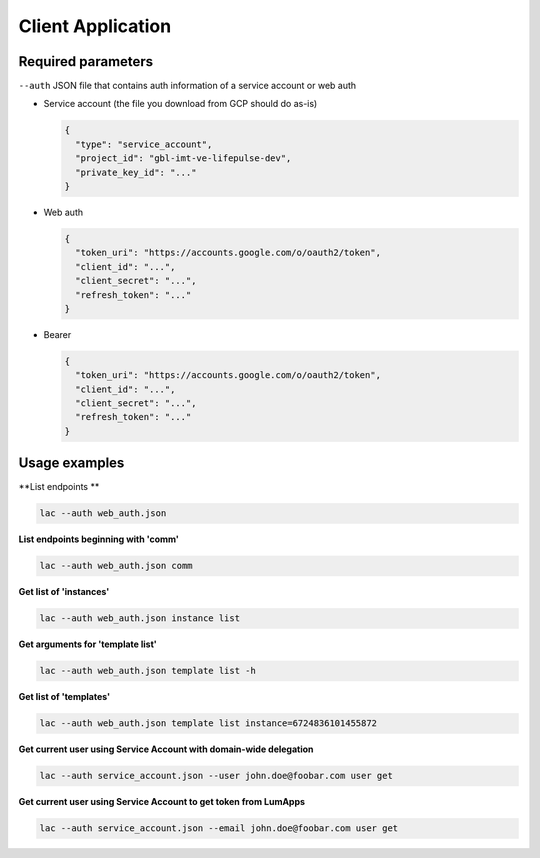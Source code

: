 ==================
Client Application
==================

-------------------
Required parameters
-------------------

``--auth`` JSON file that contains auth information of a service account or web auth

* Service account (the file you download from GCP should do as-is)

  .. code-block:: json

      {
        "type": "service_account",
        "project_id": "gbl-imt-ve-lifepulse-dev",
        "private_key_id": "..."
      }

* Web auth

  .. code-block:: json

      {
        "token_uri": "https://accounts.google.com/o/oauth2/token",
        "client_id": "...",
        "client_secret": "...",
        "refresh_token": "..."
      }

* Bearer

  .. code-block:: json

      {
        "token_uri": "https://accounts.google.com/o/oauth2/token",
        "client_id": "...",
        "client_secret": "...",
        "refresh_token": "..."
      }

--------------
Usage examples
--------------

**List endpoints **

.. code-block:: bash

    lac --auth web_auth.json

**List endpoints beginning with 'comm'**

.. code-block:: bash

    lac --auth web_auth.json comm

**Get list of 'instances'**

.. code-block:: bash

    lac --auth web_auth.json instance list

**Get arguments for 'template list'**

.. code-block:: bash

    lac --auth web_auth.json template list -h

**Get list of 'templates'**

.. code-block:: bash

    lac --auth web_auth.json template list instance=6724836101455872

**Get current user using Service Account with domain-wide delegation**

.. code-block:: bash

    lac --auth service_account.json --user john.doe@foobar.com user get

**Get current user using Service Account to get token from LumApps**

.. code-block:: bash

    lac --auth service_account.json --email john.doe@foobar.com user get
